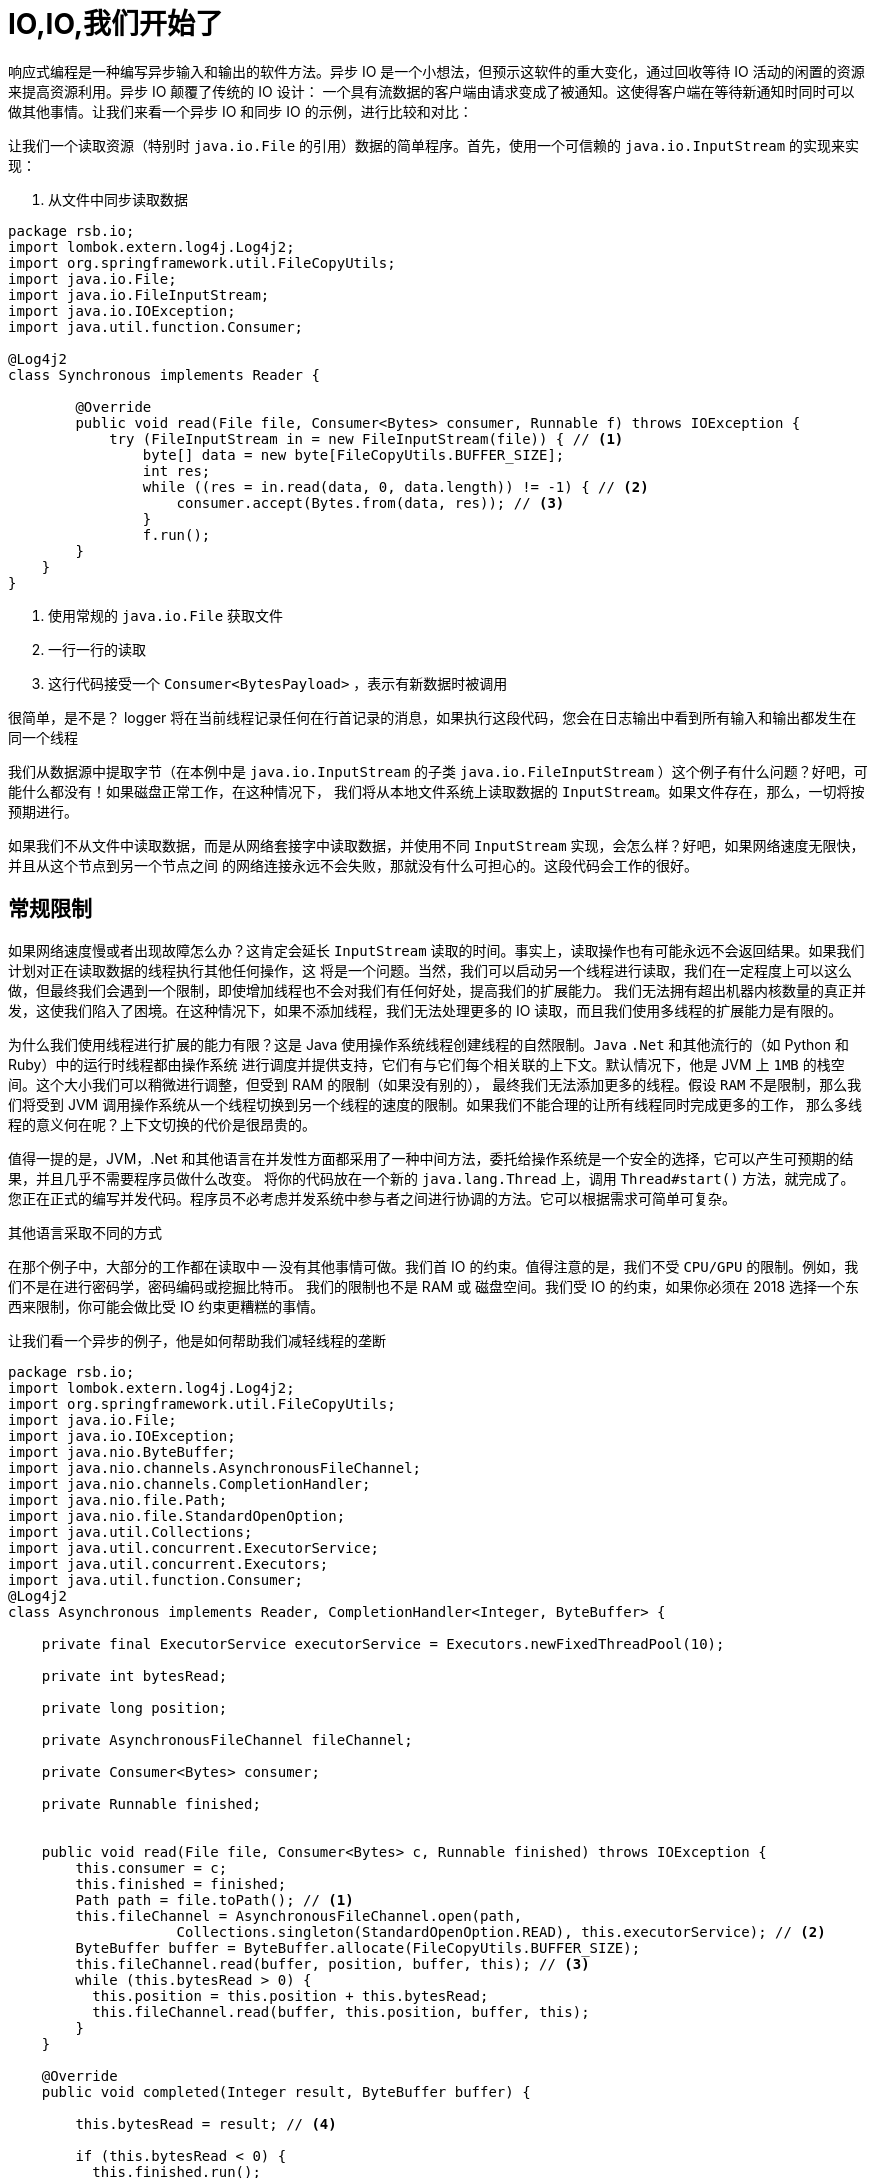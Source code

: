= IO,IO,我们开始了

响应式编程是一种编写异步输入和输出的软件方法。异步 IO 是一个小想法，但预示这软件的重大变化，通过回收等待 IO 活动的闲置的资源来提高资源利用。异步 IO 颠覆了传统的 IO 设计：
一个具有流数据的客户端由请求变成了被通知。这使得客户端在等待新通知时同时可以做其他事情。让我们来看一个异步 IO 和同步 IO 的示例，进行比较和对比：

让我们一个读取资源（特别时 `java.io.File` 的引用）数据的简单程序。首先，使用一个可信赖的 `java.io.InputStream` 的实现来实现：

. 从文件中同步读取数据
[source,java]
----
package rsb.io;
import lombok.extern.log4j.Log4j2;
import org.springframework.util.FileCopyUtils;
import java.io.File;
import java.io.FileInputStream;
import java.io.IOException;
import java.util.function.Consumer;

@Log4j2
class Synchronous implements Reader {

        @Override
        public void read(File file, Consumer<Bytes> consumer, Runnable f) throws IOException {
            try (FileInputStream in = new FileInputStream(file)) { // <1>
                byte[] data = new byte[FileCopyUtils.BUFFER_SIZE];
                int res;
                while ((res = in.read(data, 0, data.length)) != -1) { // <2>
                    consumer.accept(Bytes.from(data, res)); // <3>
                }
                f.run();
        }
    }
}
----
====
<1> 使用常规的 `java.io.File` 获取文件
<2> 一行一行的读取
<3> 这行代码接受一个 `Consumer<BytesPayload>` ，表示有新数据时被调用
====

很简单，是不是？ logger 将在当前线程记录任何在行首记录的消息，如果执行这段代码，您会在日志输出中看到所有输入和输出都发生在同一个线程

我们从数据源中提取字节（在本例中是 `java.io.InputStream` 的子类 `java.io.FileInputStream` ）这个例子有什么问题？好吧，可能什么都没有！如果磁盘正常工作，在这种情况下，
我们将从本地文件系统上读取数据的 `InputStream`。如果文件存在，那么，一切将按预期进行。

如果我们不从文件中读取数据，而是从网络套接字中读取数据，并使用不同 `InputStream` 实现，会怎么样？好吧，如果网络速度无限快，并且从这个节点到另一个节点之间
的网络连接永远不会失败，那就没有什么可担心的。这段代码会工作的很好。

== 常规限制

如果网络速度慢或者出现故障怎么办？这肯定会延长 `InputStream` 读取的时间。事实上，读取操作也有可能永远不会返回结果。如果我们计划对正在读取数据的线程执行其他任何操作，这
将是一个问题。当然，我们可以启动另一个线程进行读取，我们在一定程度上可以这么做，但最终我们会遇到一个限制，即使增加线程也不会对我们有任何好处，提高我们的扩展能力。
我们无法拥有超出机器内核数量的真正并发，这使我们陷入了困境。在这种情况下，如果不添加线程，我们无法处理更多的 IO 读取，而且我们使用多线程的扩展能力是有限的。

为什么我们使用线程进行扩展的能力有限？这是 Java 使用操作系统线程创建线程的自然限制。`Java` `.Net` 和其他流行的（如 Python 和  Ruby）中的运行时线程都由操作系统
进行调度并提供支持，它们有与它们每个相关联的上下文。默认情况下，他是 JVM 上 `1MB` 的栈空间。这个大小我们可以稍微进行调整，但受到 RAM 的限制（如果没有别的），
最终我们无法添加更多的线程。假设 `RAM` 不是限制，那么我们将受到 JVM 调用操作系统从一个线程切换到另一个线程的速度的限制。如果我们不能合理的让所有线程同时完成更多的工作，
那么多线程的意义何在呢？上下文切换的代价是很昂贵的。

值得一提的是，JVM，.Net 和其他语言在并发性方面都采用了一种中间方法，委托给操作系统是一个安全的选择，它可以产生可预期的结果，并且几乎不需要程序员做什么改变。
将你的代码放在一个新的 `java.lang.Thread` 上，调用 `Thread#start()` 方法，就完成了。您正在正式的编写并发代码。程序员不必考虑并发系统中参与者之间进行协调的方法。它可以根据需求可简单可复杂。

其他语言采取不同的方式

在那个例子中，大部分的工作都在读取中 -- 没有其他事情可做。我们首 IO 的约束。值得注意的是，我们不受 `CPU/GPU` 的限制。例如，我们不是在进行密码学，密码编码或挖掘比特币。
我们的限制也不是 RAM 或 磁盘空间。我们受 IO 的约束，如果你必须在 2018 选择一个东西来限制，你可能会做比受 IO 约束更糟糕的事情。

让我们看一个异步的例子，他是如何帮助我们减轻线程的垄断

[source,java]
----
package rsb.io;
import lombok.extern.log4j.Log4j2;
import org.springframework.util.FileCopyUtils;
import java.io.File;
import java.io.IOException;
import java.nio.ByteBuffer;
import java.nio.channels.AsynchronousFileChannel;
import java.nio.channels.CompletionHandler;
import java.nio.file.Path;
import java.nio.file.StandardOpenOption;
import java.util.Collections;
import java.util.concurrent.ExecutorService;
import java.util.concurrent.Executors;
import java.util.function.Consumer;
@Log4j2
class Asynchronous implements Reader, CompletionHandler<Integer, ByteBuffer> {

    private final ExecutorService executorService = Executors.newFixedThreadPool(10);

    private int bytesRead;

    private long position;

    private AsynchronousFileChannel fileChannel;

    private Consumer<Bytes> consumer;

    private Runnable finished;


    public void read(File file, Consumer<Bytes> c, Runnable finished) throws IOException {
        this.consumer = c;
        this.finished = finished;
        Path path = file.toPath(); // <1>
        this.fileChannel = AsynchronousFileChannel.open(path,
                    Collections.singleton(StandardOpenOption.READ), this.executorService); // <2>
        ByteBuffer buffer = ByteBuffer.allocate(FileCopyUtils.BUFFER_SIZE);
        this.fileChannel.read(buffer, position, buffer, this); // <3>
        while (this.bytesRead > 0) {
          this.position = this.position + this.bytesRead;
          this.fileChannel.read(buffer, this.position, buffer, this);
        }
    }

    @Override
    public void completed(Integer result, ByteBuffer buffer) {

        this.bytesRead = result; // <4>

        if (this.bytesRead < 0) {
          this.finished.run();
          return;
        }

        buffer.flip();

        byte[] data = new byte[buffer.limit()];
        buffer.get(data);
        // <5>
        consumer.accept(Bytes.from(data, data.length));

        buffer.clear();

        this.position = this.position + this.bytesRead;
        this.fileChannel.read(buffer, this.position, buffer, this);
    }

    @Override
    public void failed(Throwable exc, ByteBuffer attachment) {
        log.error(exc);
    }
}
----
====
<1> 这次我们把 `java.io.File` 改成 Java NIO `java.nio.file.Path`
<2> 当我们创建 `Channel` 时，指定了一个 `java.util.concurrent.ExecutorService`，当数据可用时，它将调用我们的 `CompletionHandler`
<3> 开始读取，传入一个 `CompletionHandler<Integer, ByteBuffer>(this)` 的引用
<4> 在回调中，我们从 `ByteBuffer` 中读取字节到 `byte[]` holder 中
<5> 与同步示例一样，将 `byte[]` 数据传递给消费者。
====

这段代码更复杂，这里面发生了很多事，而且看起来势不可挡。此代码从 Java NIO 通道中读取数据并在回调中使用单独的线程异步处理该数据。读取数据的线程可以返回到线程池里面，其他线程可以使用。我们在调用 `.read(...)` 之后
几乎是立刻返回，当有数据可用时，我们的回调被调用，并且在不同的线程中处理。如果 `.read()` 调用之间存在延迟，那么我们可以继续使用我们的线程做其他事情。异步读取的持续时间（从第一个字节到最后一个字节）最多与同步读取的时间一样短，它
可能会稍微长一点，但是，对于这种复杂性，我们可以高效的利用我们的线程。我们可以处理更多的工作，通过有限的线程池处理更多的 IO。

为什么这很重要，为什么我们要更高效的使用我们的线程？这是个好问题。首先，我在一家云计算公司工作，如果您不是超过同步 IO，而是通过购买更多的应用程序实例来解决横向扩展的问题，我们会很高兴（这当然是个玩笑话），抛开玩笑不谈，
如果您将架构设计为无状态，并尽可能依赖数据存储的水平扩展，那么您真的可以为自己购买更大的规模。

不管怎么说，这也算一个好点子了，如果您构建的 Web 服务（使用传统的同步 IO）能更快的响应传入的请求，那么您就不必费心了！事实上，如果您觉得您现在和将来都能始终如一的做到这一点，那么你的问题就已经解决了，你就不需要这本书了。

值得一提的是，您通常可以扩展应用程序实例来处理更多的用户请求，并且，异步 IO 确实也让事情变得更加复杂。我想，这是一个合理的抱怨。不过，如果我们在其他方面没有达成一致，那么我希望这个示例会突出响应式代码的好处：如果我们
的工作是和 IO 绑定的，并在同一硬件资源上使用异步 IO，那么我们可以处理更多的请求，做更多的工作。如果它受 CPU 限制（例如 斐波那契数列，挖掘比特币或密码学），那么响应式编程不会为你带来任何好处。

== The Missing Metaphor

我们大多数人在日常工作中都不会使用 `Channel` 和 `InputStream` 实现。我们通常从抽象的角度考虑事情。例如数组，或者更多是 `java.util.Collection` 层次结构之类的东西。`java.util.Collection` 确实可以映射到 `InputStream`：它们都假设您能及时的处理所有数据。
您希望能够尽快从 `InputStream` 完成读取操作，但当您移动到更大的数据量时，集合就显得有些笨拙。当您处理无限（无界）的事情时会发生什么，例如 websocket 或 server-sent events？当记录之间存在延迟怎么办？一条记录现在到达，另
外一条记录在一分钟或一小时之后才能到达，例如聊天时，或者网络出现故障时？

我们需要一种更好的方式来描述不同类型的数据。我们正在描述一些异步的事情 - 一些最终会发生的事情。这似乎很适合 `Future<T>` 或 `CompletableFuture<T>` ，但这只描述了一件最终的事情，并不是一整串无限的东西。Java 并
没有真正提供一个合适的比喻来描述这种数据。

. 我们只缺少一块拼图
|===
| | Synchronous |Asynchronous

| Single Value
| String read()
| CompletableFuture<String> read()

| Multiple Values
| Collection<String> read()
| ?
|===

`Iterator<T>` 和 Java 8 `Stream<T>` 类型都可以是无界的，但它们都是以拉为中心的。您需要下一条记录，而不是让它告诉您。人们假设如果它们确实支持基于推的处理，这样，您可以用线程做更多的事情，那么 API 也是暴露线程和调度控制。
`Iterator` 实现没有提及任何线程，Java 8 `Stream` 都共享一个全局的 fork-join 池。

如果 Iterator 和 Stream 确实支持基于推的处理，那么我们就会遇到另一个问题。这个问题实际上只会出现在 IO 上下文中，我们需要某种方式来回推！作为异步生成数据的消费者，我们不知道何时或有多少数据存在在管道中，我们不知道
在下一个回调中是否会产生一个字节，或者是否会产生 `1PB` 的数据。当您从 `InputStream` 中提取数据时，您会准备读取处理的数据量是多少。在上面的示例中，我们读入了一个固定且已知长度的 `byte[]` 缓冲区。在异步世界中，我们需要通过某种
方式与生产者沟通我们准备处理多少数据。

是的，我们肯定错过了什么。

== Reactive Streams 倡议

我们想要的是能够很好地映射异步 I/O，并且支持分布式系统中的回推机制或流量控制的东西。 在响应式编程中，客户端发出信号表示它可以管理多少工作的能力称为背压。
有很多项目 — `Vert.x`、`Akka` `Streams` 和 `RxJava 2`——都支持响应式编程。 Spring 团队有一个名为 `Reactor` 的项目。 这些不同的方法之间有足够的共同点，因此这四个项目背后的人与社区合作，努力从他们的项目中提取一个事实上的标准，即 Reactive Streams 计划。
Reactive Streams 计划定义了四种（是的！只有四种）类型：

`Publisher<T>` 是最终可能到达的值的生产者。 `Publisher<T>` 为 `Subscriber<T>` 生成 `T` 类型的值。

.the Reactive Streams Publisher<T>.
[source,java]
----
package org.reactivestreams;

public interface Publisher<T> {

  void subscribe(Subscriber<? super T> s);

}
----

`Subscriber<T>` 订阅 `Publisher<T>`，通过 `onNext(T)` 方法接收有关 `T` 类型的任何新值的通知。 如果有任何错误，它的 `onError(Throwable)` 方法被调用。
当处理正常完成时，调用订阅者的 `onComplete` 方法。

.the Reactive Streams Subscriber<T>.
[source,java]
----
package org.reactivestreams;

public interface Subscriber<T> {

    public void onSubscribe(Subscription s);

    public void onNext(T t);

    public void onError(Throwable t);

    public void onComplete();
}
----

当一个订阅者第一次连接到一个发布者时，它在 `Subscriber#onSubscribe` 方法中被赋予一个订阅。 订阅可以说是整个规范中最重要的部分：它支持背压。
订阅者使用 `Subscription#request` 方法请求数据（ `n` 条记录，或 `Long.MAX_VALUE` 实际上是无限的）或 `Subscription#cancel` 方法停止处理。

.The Reactive Streams Subscription<T>.
[source,java]
----
package org.reactivestreams;

public interface Subscription {

      public void request(long n);

      public void cancel();

}
----

Reactive Streams 规范提供了一种更有用且显而易见的类型：`Processor<A,B>`，它简单地扩展了 `Subscriber<A>` 和 `Publisher<B`>。

.The Reactive Streams Processor<T>.
[source,java]
----
package org.reactivestreams;

public interface Processor<T, R> extends Subscriber<T>, Publisher<R> {

}
----

== 我们准备好了吗？

该规范并不意味着成为实现的规定。相反，它定义了互操作性的类型。 Reactive Streams 类型非常有用，在 Java 9 版本中，引入了与其一对一语义等效接口 `java.util.concurrent.Flow`。例如： java.util.concurrent.Flow.Publisher<T>。
目前，这些只是接口。 在撰写本文时，JDK 不提供这些类型的任何实现，但您可以使用其他项目构建响应式类型的实现，然后将它们与 JDK 9 类型相适应或从中调整。 因此，很明显，我们需要一个实现，以使用响应式流类型或 JDK 类型。

查看这些类型并想象尝试根据 `Publisher<T>` 和 `Subscriber<T>` 之间的交互编写异步代码。 想象一下能够根据这些新的、简洁的类型来描述所有异步操作。 这就是让我着迷的原因。
我想要一个 “大统一理论” 来将异步性合并到我的代码中。 我不喜欢这种需要为每个实现重新实现的模式。 我在消息传递和企业应用程序集成方面有很多经验。 我知道系统如果能更好的解耦会更健壮，而异步则是时间解耦的一种形式。
这意味着当有生产者时，消费者不需要可以没有。 Spring Integration 可以轻松解决集成问题，因为 Spring Integration 集成的许多企业级系统都是异步的。

我喜欢 Spring Integration 和基于它构建的项目，包括 Spring Cloud Stream。 它们简化了进程内通信的消息传递。 我可以毫无顾虑地考虑分布式事务。 Spring Integration 抽象的核心，`Message<T>` 和 `MessageChannel`，
从 4.0 开始就在 Spring Framework 本身中。

将两个服务异步串起来几乎是无痛的。这种集成方法有效，但没有内置的背压概念（原因很简单，并非所有与 Spring Integration 集成的系统）都支持它。 所以这是个案例。 在考虑 IO 时，这种方法感觉不太对。 关了！ 只是……不……就在那里！
我想要支持背压的类型，我想要 Spring Integration 类型给我的那种无处不在的目的感。 Reactive Streams 类型与 Reactor 等实现相结合，给了我这个。

当大想法变小时，大事就会发生。 实际上，一旦习惯了，异步性就不是什么大问题了。 几种语言（Erlang、Go，仅举几例）已经将这种异步性作为语言的一级特性。 使用这些语言的程序员可以轻松使用异步性。
工具（语言和运行时）是专门为支持异步习语而构建的。 使得实现它变得司空见惯，而且成本低廉。 这产生了抽象和高阶系统。 如果一切都是反应流 `Publisher<T>`，那么我们可以更自由地思考更大的事情。 我们可以认为异步交互是理所当然的。

不过，我们还没有完成，不是吗？ 这些类型很有用，但它们只做一件事，而且只做一件事，非常好：将数据从生产者转移到消费者。 它们有点像响应式 `Object[]` 数组的等价物。 想要处理流中的数据？ 要过滤吗？ 改造它？
我们可以在 Java `Collection` 和 `Stream` API 中做这类事情，那么为什么不在这里做呢？ 这就是实现差异化的空间，因此这些类型的操作已经得到了 https://projectreactor.io[Reactor] 等项目的支持。

`Reactor` 够用吗？ 我们到了吗？ 不完全到！ 想象一下，如果在过去的许多年里，为您的技术栈提供动力的流行项目（包括 Spring 和 Hibernate）不支持 `java.util.Collection` 层次结构之类的东西。
我的意思是，想象一下他们是否真的讨厌这些类型。 想象一下，除了简单地抛出异常之外，这些类型还导致那些项目向您的老板发送一封不礼貌的电子邮件，然后对您的机器进行错误！ 他们真的非常讨厌那些类型！ 你还会用它们吗？
您在日常工作中使用的技术不支持这些类型，但您有工作要做，也有要完成工作的方法。 您只需确保远离 `java.util.Collection<T>` 类型，而是使用推荐的任何类型。 毕竟，您不能不完成工作！

== 更具功能性的 Spring Reactive

同样的情况也适用于此。 Reactive Streams 类型和 Reactor 本身只有在它们可能的应用程序中才有用。正是基于这种洞察力，我们 Spring 团队在多年前开始了我们的响应式旅程。

随着 2017 年 9 月发布的 Spring Framework 5，这是一个达到其第一个主要里程碑的旅程。该版本是第一个发布名为 Spring WebFlux 的全新响应式 Web 运行时的版本。
几个月后，Spring Data Kay 和 Spring Security 5 都紧随其后； 两者都提供响应式集成并基于 Spring Framework 5 构建。2018 年 3 月，我们发布了 Spring Boot 2，几个月后我们发布了 Spring Cloud Finchley，这是一个支持（响应式）分布式系统和微服务的框架。

这些版本都采用 Java 8 基线。 Java 8 带来了 lambda 表达式和大量其他特性，这些特性对应用程序开发人员以及我们这些框架开发人员来说都是极具吸引力的特性！ Spring 团队创建了假定存在 lambda 的新 API。 这些 API 本质上更具功能性，它们受益于 Java 8 在构建 DSL 方面的优势。

但是 Java 8 并不是唯一支持 DSL 的语言！ 事实上，它是离 DSL 最远的。 Groovy、Scala 和 Kotlin 都可以很好地与现有的 Java API 配合使用。 我们 Spring 团队对 Kotlin 非常着迷。 这是一种具有大量功能的好语言。
从某些方面来看，它拥有继 Java 本身之后 JVM 上最大的社区，而且它背后的团队似乎热衷于使其成为 Spring 开发人员的正确选择。 它在 Android 上的流行也没有什么坏处。
Kotlin 对于 Spring 开发人员来说是一个不错的选择，即使我们什么都不做。 我们想走得更远，构建更优雅的集成。我们已经发布了 Kotlin-first API，它们与 Java API 并置在一起，通常在同一个 `.jar` 中。
除非您从 Kotlin 使用这些库，否则您甚至不会真正遇到这些扩展 API。 Kotlin 使我们有可能创建比目前使用 Java 更好的 DSL。 我们也会介绍 Kotlin。

随着这些版本的发布，你和我，我们，有机会展望我们的应用程序是端到端的响应式；应用程序在常见情况下尽可能高效，并且尽可能简单。





